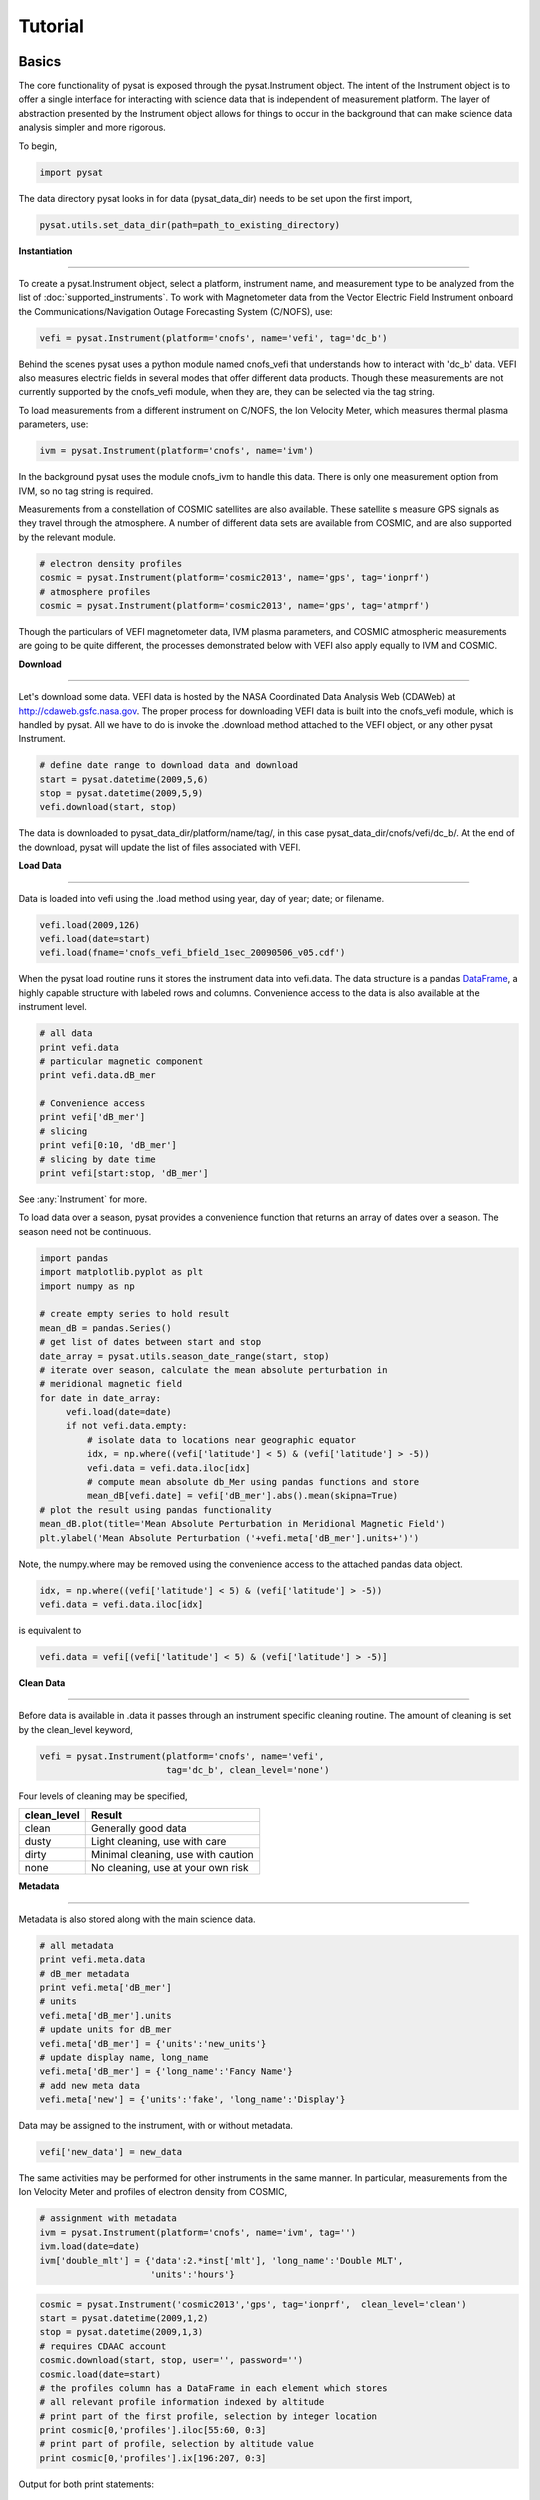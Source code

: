 
Tutorial
========

Basics
------

The core functionality of pysat is exposed through the pysat.Instrument object. The intent of the Instrument object is to offer a single interface for interacting with science data that is independent of measurement platform. The layer of abstraction presented by the Instrument object allows for things to occur in the background that can make science data analysis simpler and more rigorous.

To begin, 

.. code:: python
   
   import pysat

The data directory pysat looks in for data (pysat_data_dir) needs to be set upon the first import,

.. code:: python

   pysat.utils.set_data_dir(path=path_to_existing_directory)

**Instantiation**

----

To create a pysat.Instrument object, select a platform, instrument name, and measurement type to be analyzed from the list of :doc:`supported_instruments`. To work with Magnetometer data from the Vector Electric Field Instrument onboard the Communications/Navigation Outage Forecasting System (C/NOFS), use:

.. code:: python

   vefi = pysat.Instrument(platform='cnofs', name='vefi', tag='dc_b')

Behind the scenes pysat uses a python module named cnofs_vefi that understands how to interact with 'dc_b' data. VEFI also measures electric fields in several modes that offer different data products. Though these measurements are not currently supported by the cnofs_vefi module, when they are, they can be selected via the tag string.

To load measurements from a different instrument on C/NOFS, the Ion Velocity Meter, which measures thermal plasma parameters, use:

.. code:: python

   ivm = pysat.Instrument(platform='cnofs', name='ivm')

In the background pysat uses the module cnofs_ivm to handle this data. There is only one measurement option from IVM, so no tag string is required.

Measurements from a constellation of COSMIC satellites are also available. These satellite s measure GPS signals as they travel through the atmosphere. A number of different data sets are available from COSMIC, and are also supported by the relevant module.

.. code:: python

   # electron density profiles
   cosmic = pysat.Instrument(platform='cosmic2013', name='gps', tag='ionprf')
   # atmosphere profiles
   cosmic = pysat.Instrument(platform='cosmic2013', name='gps', tag='atmprf')



Though the particulars of VEFI magnetometer data, IVM plasma parameters, and COSMIC atmospheric measurements are going to be quite different, the processes demonstrated below with VEFI also apply equally to IVM and COSMIC.

**Download**

----

Let's download some data. VEFI data is hosted by the NASA Coordinated Data Analysis Web (CDAWeb) at http://cdaweb.gsfc.nasa.gov. The proper process for downloading VEFI data is built into the cnofs_vefi module, which is handled by pysat. All we have to do is invoke the .download method attached to the VEFI object, or any other pysat Instrument.

.. code:: python

   # define date range to download data and download
   start = pysat.datetime(2009,5,6)
   stop = pysat.datetime(2009,5,9)
   vefi.download(start, stop)

The data is downloaded to pysat_data_dir/platform/name/tag/, in this case pysat_data_dir/cnofs/vefi/dc_b/. At the end of the download, pysat will update the list of files associated with VEFI.


**Load Data**

----

Data is loaded into vefi using the .load method using year, day of year; date; or filename.

.. code:: python

   vefi.load(2009,126)
   vefi.load(date=start)
   vefi.load(fname='cnofs_vefi_bfield_1sec_20090506_v05.cdf')
   
When the pysat load routine runs it stores the instrument data into vefi.data. The data structure is a pandas DataFrame_, a highly capable structure with labeled rows and columns. Convenience access to the data is also available at the instrument level.

.. _DataFrame: http://pandas.pydata.org/pandas-docs/stable/dsintro.html#dataframe

.. code:: python

    # all data
    print vefi.data
    # particular magnetic component
    print vefi.data.dB_mer

    # Convenience access
    print vefi['dB_mer']
    # slicing
    print vefi[0:10, 'dB_mer']
    # slicing by date time
    print vefi[start:stop, 'dB_mer']

See :any:`Instrument` for more. 

To load data over a season, pysat provides a convenience function that returns an array of dates over a season. The season need not be continuous.

.. code:: python
   
   import pandas
   import matplotlib.pyplot as plt
   import numpy as np

   # create empty series to hold result
   mean_dB = pandas.Series()
   # get list of dates between start and stop
   date_array = pysat.utils.season_date_range(start, stop)
   # iterate over season, calculate the mean absolute perturbation in
   # meridional magnetic field 
   for date in date_array:
	vefi.load(date=date)
	if not vefi.data.empty:
	    # isolate data to locations near geographic equator
	    idx, = np.where((vefi['latitude'] < 5) & (vefi['latitude'] > -5))
	    vefi.data = vefi.data.iloc[idx]
            # compute mean absolute db_Mer using pandas functions and store
            mean_dB[vefi.date] = vefi['dB_mer'].abs().mean(skipna=True)
   # plot the result using pandas functionality
   mean_dB.plot(title='Mean Absolute Perturbation in Meridional Magnetic Field')
   plt.ylabel('Mean Absolute Perturbation ('+vefi.meta['dB_mer'].units+')')

Note, the numpy.where may be removed using the convenience access to the attached pandas data object.

.. code:: python

   idx, = np.where((vefi['latitude'] < 5) & (vefi['latitude'] > -5))
   vefi.data = vefi.data.iloc[idx]  

is equivalent to

.. code:: python

   vefi.data = vefi[(vefi['latitude'] < 5) & (vefi['latitude'] > -5)]
      

**Clean Data**

-----

Before data is available in .data it passes through an instrument specific cleaning routine. The amount of cleaning is set by the clean_level keyword,

.. code:: python

   vefi = pysat.Instrument(platform='cnofs', name='vefi', 
			   tag='dc_b', clean_level='none')

Four levels of cleaning may be specified, 

===============     ===================================
**clean_level** 	        **Result**
---------------     -----------------------------------
  clean		    Generally good data
  dusty		    Light cleaning, use with care
  dirty		    Minimal cleaning, use with caution
  none		    No cleaning, use at your own risk
===============     ===================================

**Metadata**

----

Metadata is also stored along with the main science data.

.. code:: python

   # all metadata
   print vefi.meta.data
   # dB_mer metadata
   print vefi.meta['dB_mer']
   # units
   vefi.meta['dB_mer'].units
   # update units for dB_mer
   vefi.meta['dB_mer'] = {'units':'new_units'}
   # update display name, long_name
   vefi.meta['dB_mer'] = {'long_name':'Fancy Name'}
   # add new meta data
   vefi.meta['new'] = {'units':'fake', 'long_name':'Display'}

Data may be assigned to the instrument, with or without metadata.

.. code:: python
   
   vefi['new_data'] = new_data

The same activities may be performed for other instruments in the same manner. In particular, measurements from the Ion Velocity Meter and profiles of electron density from COSMIC,

.. code:: python

   # assignment with metadata
   ivm = pysat.Instrument(platform='cnofs', name='ivm', tag='')
   ivm.load(date=date)
   ivm['double_mlt'] = {'data':2.*inst['mlt'], 'long_name':'Double MLT', 
                        'units':'hours'}

.. code:: python

   cosmic = pysat.Instrument('cosmic2013','gps', tag='ionprf',  clean_level='clean')
   start = pysat.datetime(2009,1,2)
   stop = pysat.datetime(2009,1,3)
   # requires CDAAC account 
   cosmic.download(start, stop, user='', password='')
   cosmic.load(date=start)
   # the profiles column has a DataFrame in each element which stores
   # all relevant profile information indexed by altitude
   # print part of the first profile, selection by integer location
   print cosmic[0,'profiles'].iloc[55:60, 0:3]
   # print part of profile, selection by altitude value
   print cosmic[0,'profiles'].ix[196:207, 0:3]

Output for both print statements:

.. code:: python

                  ELEC_dens    GEO_lat    GEO_lon
   MSL_alt                                       
   196.465454  81807.843750 -15.595786 -73.431015
   198.882019  83305.007812 -15.585764 -73.430191
   201.294342  84696.546875 -15.575747 -73.429382
   203.702469  86303.039062 -15.565735 -73.428589
   206.106354  87460.015625 -15.555729 -73.427803
    
Custom Functions
----------------

Science analysis is built upon custom data processing. To simplify this task and enable instrument independent analysis, custom functions may be attached to the Instrument object. Each function is run automatically when new data is loaded. 

**Modify Functions**

	The instrument object is passed to function without copying, modify in place.

.. code:: python

   def custom_func_modify(inst, optional_param=False):
       inst['double_mlt'] = 2.*inst['mlt']

**Add Functions**

	A copy of the instrument is passed to function, data to be added is returned.

.. code:: python

   def custom_func_add(inst, optional_param=False):
       return 2.*inst['mlt']

**Add Function Including Metadata**

.. code:: python

   def custom_func_add(inst, optional_param1=False, optional_param2=False):
       return {'data':2.*inst['mlt'], 'name':'double_mlt', 
               'long_name':'doubledouble', 'units':'hours'}

**Attaching Custom Function**

.. code:: python

   ivm.custom.add(custom_func_modify, 'modify', optional_param2=True)
   ivm.load(2009,1)
   print ivm['double_mlt']
   ivm.custom.add(custom_func_add, 'add', optional_param2=True)
   ivm.bounds = (start,stop)
   custom_complicated_analysis_over_season(ivm)

The output of custom_func_modify will always be available from instrument object, regardless of what level the science analysis is performed.

We can repeat the earlier VEFI example, this time using nano-kernel functionality.

.. code:: python
   
   import pandas
   import matplotlib.pyplot as plt
   import numpy as np

   vefi = pysat.Instrument(platform='cnofs', name='vefi', tag='dc_b')

   def filter_vefi(inst):
       # select data near geographic equator
       idx, = np.where((vefi['latitude'] < 5) & (vefi['latitude'] > -5))
       vefi.data = vefi.data.iloc[idx]
       return
   # attach filter to vefi object, function is run upon every load
   vefi.custom.add(filter_ivm, 'modify')

   # create empty series to hold result
   mean_dB = pandas.Series()
   # get list of dates between start and stop
   date_array = pysat.utils.season_date_range(start, stop)
   # iterate over season, calculate the mean absolute perturbation in
   # meridional magnetic field 
   for date in date_array:
	vefi.load(date=date)
	if not vefi.data.empty:
            # compute mean absolute db_Mer using pandas functions and store
            mean_dB[vefi.date] = vefi['dB_mer'].abs().mean(skipna=True)
   # plot the result using pandas functionality
   mean_dB.plot(title='Mean Absolute Perturbation in Meridional Magnetic Field')
   plt.ylabel('Mean Absolute Perturbation ('+vefi.meta['dB_mer'].units+')')

Note the same result is obtained. The VEFI instrument object and analysis are performed at the same level, so there is no strict gain by using the pysat nano-kernel in this simple demonstration. However, we can  use the nano-kernel to translate this daily mean into an versatile instrument independent function.

**Adding Instrument Independence**

.. code:: python
   
   import pandas
   import matplotlib.pyplot as plt
   import numpy as np

   def daily_mean(inst, start, stop, data_label):

      # create empty series to hold result
      mean_val = pandas.Series()
      # get list of dates between start and stop
      date_array = pysat.utils.season_date_range(start, stop)
      # iterate over season, calculate the mean
      for date in date_array:
	   inst.load(date=date)
	   if not inst.data.empty:
               # compute mean absolute db_Mer using pandas functions and store
               mean_val[inst.date] = inst[data_label].abs().mean(skipna=True)
      return mean_val

   vefi = pysat.Instrument(platform='cnofs', name='vefi', tag='dc_b')

   def filter_vefi(inst):
       # select data near geographic equator
       idx, = np.where((vefi['latitude'] < 5) & (vefi['latitude'] > -5))
       vefi.data = vefi.data.iloc[idx]
       return
   # attach filter to vefi object, function is run upon every load
   vefi.custom.add(filter_ivm, 'modify')

   # make a plot of daily dB_mer
   mean_dB = daily_mean(vefi, start, stop, 'dB_mer')

   # plot the result using pandas functionality
   mean_dB.plot(title='Absolute Daily Mean of ' 
   	        + vefi.meta['dB_mer'].long_name)
   plt.ylabel('Absolute Daily Mean ('+vefi.meta['dB_mer'].units+')')


The pysat nano-kernel lets you modify any data set as needed so that you can get the daily mean you desire, without having to modify the daily_mean function.

Check the instrument independence using a different instrument. Whatever instrument is supplied may be modified in arbitrary ways by the nano-kernel. 

.. code:: python

   cosmic = pysat.Instrument('cosmic2013','gps', tag='ionprf', clean_level='clean', altitude_bin=3)

   def filter_cosmic(inst):
       cosmic.data = cosmic[(cosmic['edmaxlat'] > -15) & (cosmic['edmaxlat'] < 15)]
       return

   cosmic.custom.add(filter_cosmic, 'modify')
   data_label = 'edmax'
   mean_max_dens = daily_mean(cosmic, start, stop, data_label)

   # plot the result using pandas functionality
   mean_max_dens.plot(title='Absolute Daily Mean of ' + cosmic.meta[data_label].long_name)
   plt.ylabel('Absolute Daily Mean ('+cosmic.meta[data_label].units+')')

daily_mean now works for any instrument, as long as the data to be averaged is 1D. This can be fixed.

**Partial Independence from Dimensionality**

.. code:: python

   import pandas
   import pysat

   def daily_mean(inst, start, stop, data_label):

       # create empty series to hold result
       mean_val = pandas.Series()
       # get list of dates between start and stop
       date_array = pysat.utils.season_date_range(start, stop)
       # iterate over season, calculate the mean
       for date in date_array:
           inst.load(date=date)
	   if not inst.data.empty:
               # compute mean absolute using pandas functions and store
               # data could be an image, or lower dimension, account for 2D and lower
               data = inst[data_label]
               if isinstance(data.iloc[0], pandas.DataFrame):
	           # 3D data, 2D data at every time
                   data_panel = pandas.Panel.from_dict(dict([(i,data.iloc[i]) for i in xrange(len(data))]))
                   mean_val[inst.date] = data_panel.abs().mean(axis=0,skipna=True)
               elif isinstance(data.iloc[0], pandas.Series):
	           # 2D data, 1D data for each time
                   data_frame = pandas.DataFrame(data.tolist())
                   data_frame.index = data.index
                   mean_val[inst.date] = data_frame.abs().mean(axis=0, skipna=True)
               else:
		  # 1D data
                   mean_val[inst.date] = inst[data_label].abs().mean(axis=0,skipna=True)
                   
   return mean_val

This code works for 1D, 2D, and 3D datasets, regardless of instrument platform, with only some minor changes from the initial VEFI specific code. In-situ measurements, remote profiles, and remote images. It is true the nested if statements aren't the most elegant. Particularly the 3D case. However this code puts the data into an appropriate structure for pandas to align each of the profiles/images by their respective indices before performing the average. Note that the line to obtain the arithmetic mean is the same in all cases, .mean(axis=0, skipna=True). There is an opportunity here for pysat to clean up the little mess caused by dimensionality (pending).


Time Series Analysis
--------------------

Pending


Iteration
---------

The seasonal analysis loop is repeated commonly:

.. code:: python
   
   date_array = pysat.utils.season_date_range(start,stop)
   for date in date_array:
       vefi.load(date=date)
       print 'Maximum meridional magnetic perturbation ', vefi['dB_mer'].max()

Iteration support is built into the Instrument object to support this and similar cases. The whole VEFI data set may be iterated over on a daily basis using

.. code:: python

    for vefi in vefi:
	print 'Maximum meridional magnetic perturbation ', vefi['dB_mer'].max()

Each loop of the python for iteration initiates a vefi.load() for the next date, starting with the first available date. By default the instrument instance will iterate over all available data. To control the range, set the instrument bounds,

.. code:: python
   
   # multi-season season
   vefi.bounds = ([start1, start2], [stop1, stop2])
   # continuous season
   vefi.bounds = (start, stop)
   # iterate over custom season
   for vefi in vefi:
       print 'Maximum meridional magnetic perturbation ', vefi['dB_mer'].max()

The output is,

.. code:: python

   Returning cnofs vefi dc_b data for 05/09/10
   Maximum meridional magnetic perturbation  19.3937
   Returning cnofs vefi dc_b data for 05/10/10
   Maximum meridional magnetic perturbation  23.745
   Returning cnofs vefi dc_b data for 05/11/10
   Maximum meridional magnetic perturbation  25.673
   Returning cnofs vefi dc_b data for 05/12/10
   Maximum meridional magnetic perturbation  26.583

So far, the iteration support has only saved a single line of code, the .load line. However, this line in the examples above is tied to loading by date. What if we wanted to load by file instead? This would require changing the code. However, with the abstraction provided by the Instrument iteration, that is no longer the case.

.. code:: python

   vefi.bounds( 'filename1', 'filename2')
   for vefi in vefi:
       print 'Maximum meridional magnetic perturbation ', vefi['dB_mer'].max()

For VEFI there is only one file per day so there is no practical difference between the previous example. However, for instruments that have more than one file a day, there is a difference. 

Building support for this iteration into the mean_day example is easy.

.. code:: python

   import pandas
   import pysat

   def daily_mean(inst, data_label):

       # create empty series to hold result
       mean_val = pandas.Series()

       for inst in inst:	
	   if not inst.data.empty:
               # compute mean absolute using pandas functions and store
               # data could be an image, or lower dimension, account for 2D and lower
               data = inst[data_label]
               if isinstance(data.iloc[0], pandas.DataFrame):
	           # 3D data, 2D data at every time
                   data_panel = pandas.Panel.from_dict(dict([(i,data.iloc[i]) for i in xrange(len(data))]))
                   mean_val[inst.date] = data_panel.abs().mean(axis=0,skipna=True)
               elif isinstance(data.iloc[0], pandas.Series):
	           # 2D data, 1D data for each time
                   data_frame = pandas.DataFrame(data.tolist())
                   data_frame.index = data.index
                   mean_val[inst.date] = data_frame.abs().mean(axis=0, skipna=True)
               else:
		  # 1D data
                   mean_val[inst.date] = inst[data_label].abs().mean(axis=0,skipna=True)
                   
       return mean_val

Since bounds are attached to the Instrument object, the start and stop dates for the season are no longer required as inputs. If a user forgets to specify the bounds, the loop will start on the first day of data and end on the last day.

.. code:: python
 
   # make a plot of daily dB_mer
   vefi.bounds = (start, stop)
   mean_dB = daily_mean(vefi, 'dB_mer')

   # plot the result using pandas functionality
   mean_dB.plot(title='Absolute Daily Mean of ' 
   	        + vefi.meta['dB_mer'].long_name)
   plt.ylabel('Absolute Daily Mean ('+vefi.meta['dB_mer'].units+')')

The abstraction provided by the iteration support is also used for the next section on orbit data.   



Orbit Support
-------------

Pysat has functionality to determine orbits on the fly from loaded data. These orbits will span day breaks as needed (generally). Information about the orbit needs to be provided at initialization. The 'index' is the name of the data to be used for determining orbits, and 'kind' indicates type of orbit. See :any:`pysat.Orbits` for latest inputs.

There are several orbits to choose from,

===========   ================
**kind**	**method**
-----------   ----------------
local time     Uses negative gradients to delineate orbits
longitude      Uses negative gradients to delineate orbits
polar	       Uses sign changes to delineate orbits
===========   ================	

Changes in universal time are also used to delineate orbits. Pysat compares any gaps to the supplied orbital period, nominally assumed to be 97 minutes. As orbit periods aren't constant, a 100% success rate is not be guaranteed.

This section of pysat is still under development.  

.. code:: python
    
   info = {'index':'mlt', 'kind':'local time'}
   ivm = pysat.Instrument(platform='cnofs', name='ivm', orbit_info=info, clean_level='None')

Orbit determination acts upon data loaded in the ivm object, so to begin we must load some data.

.. code:: python

   ivm.load(date=start)

Orbits may be selected directly from the attached .orbit class. The data for the orbit is stored in .data. 

.. code:: python

   In [50]: ivm.orbits[1]
   Out[50]:
   Returning cnofs ivm  data for 12/27/12
   Returning cnofs ivm  data for 12/28/12
   Loaded Orbit:1

Note that getting the first orbit caused pysat to load the day previous, and then back to the current day. Orbits are one indexed though this will change. Pysat is checking here if the first orbit for 12/28/2012 actually started on 12/27/2012. In this case it does.

.. code:: ipython
   
   In [51]: ivm[0:5,'mlt']
   Out[51]: 
   2012-12-27 23:05:14.584000    0.002449
   2012-12-27 23:05:15.584000    0.006380
   2012-12-27 23:05:16.584000    0.010313
   2012-12-27 23:05:17.584000    0.014245
   2012-12-27 23:05:18.584000    0.018178
   Name: mlt, dtype: float32

   In [52]: ivm[-5:,'mlt']
   Out[52]: 
   2012-12-28 00:41:50.563000    23.985415
   2012-12-28 00:41:51.563000    23.989031
   2012-12-28 00:41:52.563000    23.992649
   2012-12-28 00:41:53.563000    23.996267
   2012-12-28 00:41:54.563000    23.999886
   Name: mlt, dtype: float32

Let's go back an orbit.

.. code:: ipython

   In [53]: ivm.orbits.prev()
   Out[53]:
   Returning cnofs ivm  data for 12/27/12
   Loaded Orbit:15

   In [54]: ivm[-5:,'mlt']
   Out[54]: 
   2012-12-27 23:05:09.584000    23.982796
   2012-12-27 23:05:10.584000    23.986725
   2012-12-27 23:05:11.584000    23.990656
   2012-12-27 23:05:12.584000    23.994587
   2012-12-27 23:05:13.584000    23.998516
   Name: mlt, dtype: float32

pysat loads the previous day, as needed, and returns the last orbit for 12/27/2012 that does not (or should not) extend into 12/28. 

If we continue to iterate orbits using 

.. code:: python

   ivm.orbits.next()

eventually the next day will be loaded to try and form a complete orbit. You can skip the iteration and just go for the last orbit of a day,

.. code:: ipython
   
   In[] : ivm.orbits[-1]
   Out[]:
   Returning cnofs ivm  data for 12/29/12
   Loaded Orbit:1

.. code:: ipython

   In[72] : ivm[:5,'mlt']
   Out[72]: 
   2012-12-28 23:03:34.160000    0.003109
   2012-12-28 23:03:35.152000    0.007052
   2012-12-28 23:03:36.160000    0.010996
   2012-12-28 23:03:37.152000    0.014940
   2012-12-28 23:03:38.160000    0.018884
   Name: mlt, dtype: float32

   In[73] : ivm[-5:,'mlt']
   Out[73]: 
   2012-12-29 00:40:13.119000    23.982937
   2012-12-29 00:40:14.119000    23.986605
   2012-12-29 00:40:15.119000    23.990273
   2012-12-29 00:40:16.119000    23.993940
   2012-12-29 00:40:17.119000    23.997608
   Name: mlt, dtype: float32

Pysat loads the next day of data to see if the last orbit on 12/28/12 extends into 12/29/12, which it does. Note that the last orbit of 12/28/12 is the same as the first orbit of 12/29/12. Thus, if we ask for the next orbit,

.. code:: ipython

   In[] : ivm.orbits.next()
   Loaded Orbit:2

pysat will indicate it is the second orbit of the day.

Orbit iteration is built into ivm.orbits just like iteration by day is built into ivm.

.. code:: python

   start = [pandas.datetime(2009,1,1), pandas.datetime(2010,1,1)]
   stop = [pandas.datetime(2009,4,1), pandas.datetime(2010,4,1)]
   ivm.bounds = (start, stop)
   for ivm in ivm.orbits:
       print 'next available orbit ', ivm.data

Iteration and Instrument Independent Analysis
---------------------------------------------

Now we can generalize daily_mean into two functions, one that averages by day, the other by  orbit. Strictly speaking, the daily_mean above already does this with the right input.

.. code:: python

   mean_daily_val = daily_mean(vefi, 'dB_mer')
   mean_orbit_val = daily_mean(vefi.orbits, 'dB_mer')

However, the output of the by_orbit attempt gets rewritten for most orbits since the output from daily_mean is stored by date. Though this could be fixed, supplying an instrument object/iterator in one case and an orbit iterator in the other might be a bit inconsistent. Even if not, let's try another route. 

We also don't want to maintain two code bases that do almost the same thing. So instead, let's create three functions, two of which simply call a hidden third.

**Iteration Independence**

.. code:: python

   def daily_mean(inst, data_label):
       """Mean of data_label by day/file over Instrument.bounds"""
       return _core_mean(inst, data_label, by_day=True)
    
   def by_orbit_mean(inst, data_label):
       """Mean of data_label by orbit over Instrument.bounds"""
       return _core_mean(inst, data_label, by_orbit=True)

   def _core_mean(inst, data_label, by_orbit=False, by_day=False):
    
       if by_orbit:
           iterator = inst.orbits
       elif by_day:
           iterator = inst
       else:
           raise ValueError('A choice must be made, by day/file, or by orbit')
       if by_orbit and by_day:
           raise ValueError('A choice must be made, by day/file, or by orbit')
             
       # create empty series to hold result
       mean_val = pandas.Series()
       # iterate over season, calculate the mean
       for inst in iterator:
	      if not inst.data.empty:
                  # compute mean absolute using pandas functions and store
                  # data could be an image, or lower dimension, account for 2D and lower
                  data = inst[data_label]
                  data.dropna(inplace=True)
               
                  if by_orbit:
                      date = inst.data.index[0]
                  else:
                      date = inst.date

                  if isinstance(data.iloc[0], pandas.DataFrame):
                      data_panel = pandas.Panel.from_dict(dict([(i,data.iloc[i]) for i in xrange(len(data))]))
                      mean_val[date] = data_panel.abs().mean(axis=0,skipna=True)
                  elif isinstance(data.iloc[0], pandas.Series):
                      data_frame = pandas.DataFrame(data.tolist())
                      data_frame.index = data.index
                      mean_val[date] = data_frame.abs().mean(axis=0, skipna=True)
                  else:
                      mean_val[date] = inst[data_label].abs().mean(axis=0,skipna=True)
       del iterator               
       return mean_val

The addition of a few more lines to the daily_mean function adds support for averages by orbit, or by day, for any platform with data 3D or less. The date issue and the type of iteration are solved with simple if else checks. From a practical perspective, the code doesn't really deviate from the first solution of simply passing in vefi.orbits, except for the fact that the .orbits switch is 'hidden' in the code. NaN values are also dropped from the data. If the first element is a NaN, it isn't handled by the simple instance check.

A name change and a couple more dummy functions separates out the orbit vs daily iteration clearly, without having multiple codebases. Iteration by file and by date are handled by the same Instrument iterator, controlled by the settings in Instrument.bounds. A by_file_mean was not created because bounds could be set by date and then by_file_mean applied. Of course this could set up to produce an error. However, the settings on Instrument.bounds controls the iteration type between files and dates, so we maintain this view with the expressed calls. Similarly, the orbit iteration is a separate iterator, with a separate call. This technique above is used by other seasonal analysis routines in pysat.

You may notice that the mean call could also easily be replaced by a median, or even a mode. We might also want to return the standard deviation, or appropriate measure. Perhaps another level of generalization is needed?

Summary Flow Charts
-------------------

.. image:: ../images/pysat_load_flow_chart.png


  